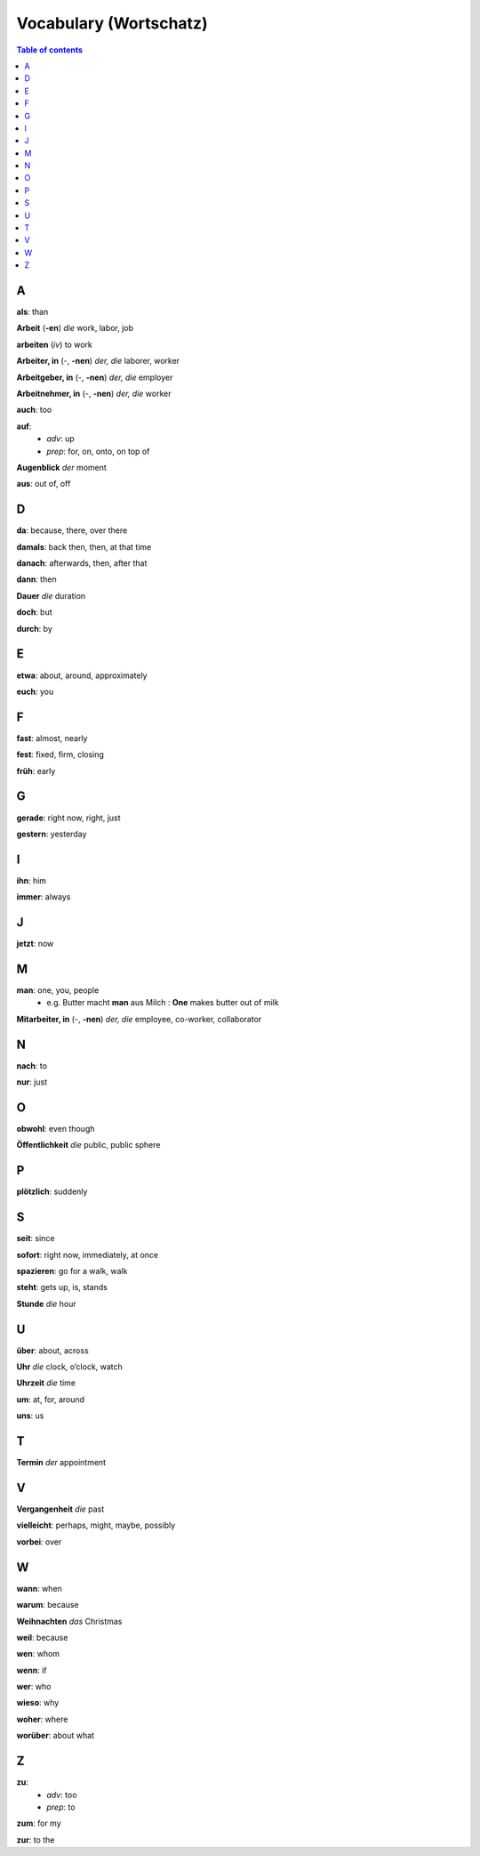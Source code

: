 =======================
Vocabulary (Wortschatz)
=======================
.. contents:: **Table of contents**
   :depth: 3
   :local:

A
=
**als**: than

**Arbeit** (**-en**) *die* work, labor, job

**arbeiten** (*iv*) to work

**Arbeiter, in** (-, **-nen**) *der, die* laborer, worker

**Arbeitgeber, in** (-, **-nen**) *der, die* employer

**Arbeitnehmer, in** (-, **-nen**) *der, die* worker

**auch**: too

**auf**: 
  - *adv*: up
  - *prep*: for, on, onto, on top of

**Augenblick** *der* moment

**aus**: out of, off

D
=

**da**: because, there, over there

**damals**: back then, then, at that time

**danach**: afterwards, then, after that

**dann**: then

**Dauer** *die* duration

**doch**: but

**durch**: by

E
=

**etwa**: about, around, approximately

**euch**: you

F
=

**fast**: almost, nearly

**fest**: fixed, firm, closing

**früh**: early

G
=

**gerade**: right now, right, just

**gestern**: yesterday

I
=

**ihn**: him

**immer**: always

J
=

**jetzt**: now

M
=

**man**: one, you, people
  * e.g. Butter macht **man** aus Milch : **One** makes butter out of milk

**Mitarbeiter, in** (-, **-nen**) *der, die* employee, co-worker, collaborator

N
=

**nach**: to

**nur**: just

O
=

**obwohl**: even though

**Öffentlichkeit** *die* public, public sphere

P
=

**plötzlich**: suddenly 

S
=

**seit**: since

**sofort**: right now, immediately, at once

**spazieren**: go for a walk, walk

**steht**: gets up, is, stands

**Stunde** *die* hour

U
=

**über**: about, across

**Uhr** *die* clock, o’clock, watch

**Uhrzeit** *die* time

**um**: at, for, around

**uns**: us

T
=

**Termin** *der* appointment

V
=

**Vergangenheit** *die* past

**vielleicht**: perhaps, might, maybe, possibly

**vorbei**: over

W
=

**wann**: when

**warum**: because

**Weihnachten** *das* Christmas

**weil**: because

**wen**: whom

**wenn**: if

**wer**: who

**wieso**: why

**woher**: where

**worüber**: about what

Z 
=

**zu**: 
  - *adv*: too
  - *prep*: to
  
**zum**: for my

**zur**: to the

